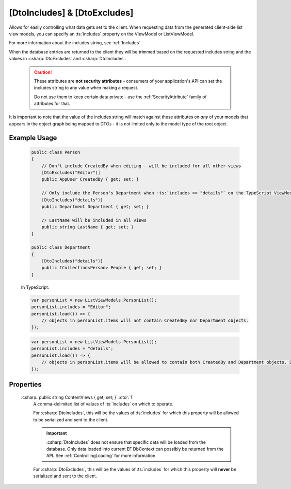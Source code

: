 
.. _DtoIncludesExcludesAttr:

[DtoIncludes] & [DtoExcludes]
=============================

Allows for easily controlling what data gets set to the client. When requesting data from the generated client-side list view models, you can specify an :ts:`includes` property on the ViewModel or ListViewModel. 

For more information about the includes string, see :ref:`Includes`.

When the database entries are returned to the client they will be trimmed based on the requested includes string and the values in :csharp:`DtoExcludes` and :csharp:`DtoIncludes`.

    .. caution::
   
        These attributes are **not security attributes** - consumers of your application's API can set the includes string to any value when making a request.

        Do not use them to keep certain data private - use the :ref:`SecurityAttribute` family of attributes for that.
   

It is important to note that the value of the includes string will match against these attributes on *any* of your models that appears in the object graph being mapped to DTOs - it is not limited only to the model type of the root object.

Example Usage
.............

    .. code-block:: c#

        public class Person
        {
            // Don't include CreatedBy when editing - will be included for all other views
            [DtoExcludes("Editor")]
            public AppUser CreatedBy { get; set; }

            // Only include the Person's Department when :ts:`includes == "details"` on the TypeScript ViewModel.
            [DtoIncludes("details")]
            public Department Department { get; set; }

            // LastName will be included in all views
            public string LastName { get; set; }
        }

        public class Department
        {
            [DtoIncludes("details")]
            public ICollection<Person> People { get; set; }
        }

    In TypeScript:

    .. code-block:: typescript 

        var personList = new ListViewModels.PersonList();
        personList.includes = "Editor";
        personList.load(() => {
            // objects in personList.items will not contain CreatedBy nor Department objects.
        });

    .. code-block:: typescript 

        var personList = new ListViewModels.PersonList();
        personList.includes = "details";
        personList.load(() => {
            // objects in personList.items will be allowed to contain both CreatedBy and Department objects. Department will be allowed to include its other Person objects.
        });


Properties
..........

    :csharp:`public string ContentViews { get; set; }` :ctor:`1`
        A comma-delimited list of values of :ts:`includes` on which to operate.

        For :csharp:`DtoIncludes`, this will be the values of :ts:`includes` for which this property will be allowed to be serialized and sent to the client.

        .. important::
        
            :csharp:`DtoIncludes` does not ensure that specific data will be loaded from the database. Only data loaded into current EF DbContext can possibly be returned from the API. See :ref:`ControllingLoading` for more information.

        For :csharp:`DtoExcludes`, this will be the values of :ts:`includes` for which this property will **never** be serialized and sent to the client.
